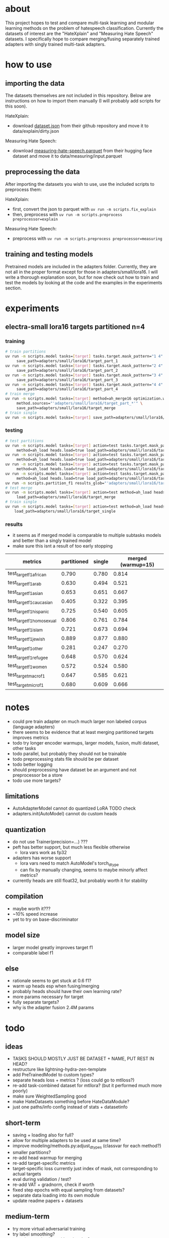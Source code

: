 * about

This project hopes to test and compare multi-task learning and modular
learning methods on the problem of hatespeech
classification. Currently the datasets of interest are the "HateXplain"
and "Measuring Hate Speech" datasets. I specifically hope to compare
merging/fusing separately trained adapters with singly trained
multi-task adapters.

* how to use

** importing the data

The datasets themselves are not included in this repository. Below are
instructions on how to import them manually (I will probably add
scripts for this soon).

HateXplain:
- download [[https://github.com/hate-alert/HateXplain/blob/master/Data/dataset.json][dataset.json]] from their github repository and move it to
  data/explain/dirty.json

Measuring Hate Speech:
- download [[https://huggingface.co/datasets/ucberkeley-dlab/measuring-hate-speech/blob/main/measuring-hate-speech.parquet][measuring-hate-speech.parquet]] from their hugging face
  dataset and move it to data/measuring/input.parquet

** preprocessing the data

After importing the datasets you wish to use, use the included scripts
to preprocess them:

HateXplain:
- first, convert the json to parquet with ~uv run -m scripts.fix_explain~
- then, preprocess with ~uv run -m scripts.preprocess preprocessor=explain~
  
Measuring Hate Speech:
- preprocess with ~uv run -m scripts.preprocess preprocessor=measuring~

** training and testing models

Pretrained models are included in the adapters folder. Currently, they
are not all in the proper format except for those in
adapters/small/lora16. I will write a thorough explanation soon,
but for now check out how to train and test the models by looking at
the code and the examples in the experiments section.

* experiments

** electra-small lora16 targets partitioned n=4

*** training
#+begin_src sh
# train partitions
uv run -m scripts.model tasks=[target] tasks.target.mask_pattern="1 4" \
	 save_path=adapters/small/lora16/target_part_1
uv run -m scripts.model tasks=[target] tasks.target.mask_pattern="2 4" \
	 save_path=adapters/small/lora16/target_part_2
uv run -m scripts.model tasks=[target] tasks.target.mask_pattern="3 4" \
	 save_path=adapters/small/lora16/target_part_3
uv run -m scripts.model tasks=[target] tasks.target.mask_pattern="4 4" \
	 save_path=adapters/small/lora16/target_part_4
# train merge
uv run -m scripts.model tasks=[target] method=ah_merge16 optimization.warmup=15 \
	 method.sources="'adapters/small/lora16/target_part_*'" \
	 save_path=adapters/small/lora16/target_merge 
# train single
uv run -m scripts.model tasks=[target] save_path=adapters/small/lora16/target_single
#+end_src

*** testing
#+begin_src sh
# test partitions
uv run -m scripts.model tasks=[target] action=test tasks.target.mask_pattern="1 4" \
	 method=ah_load heads.load=true load_path=adapters/small/lora16/target_part_1
uv run -m scripts.model tasks=[target] action=test tasks.target.mask_pattern="2 4" \
	 method=ah_load heads.load=true load_path=adapters/small/lora16/target_part_2
uv run -m scripts.model tasks=[target] action=test tasks.target.mask_pattern="3 4" \
	 method=ah_load heads.load=true load_path=adapters/small/lora16/target_part_3
uv run -m scripts.model tasks=[target] action=test tasks.target.mask_pattern="4 4" \
	 method=ah_load heads.load=true load_path=adapters/small/lora16/target_part_4
uv run -m scripts.partition_f1 results_glob="'adapters/small/lora16/target_part_*/results.csv'"
# test merge
uv run -m scripts.model tasks=[target] action=test method=ah_load heads.load=true \
	 load_path=adapters/small/lora16/target_merge
# train single
uv run -m scripts.model tasks=[target] action=test method=ah_load heads.load=True \
	load_path=adapters/small/lora16/target_single
#+end_src

*** results
- it seems as if merged model is comparable to multiple subtasks
  models and better than a singly trained model
- make sure this isnt a result of too early stopping

| metrics                   | partitioned | single | merged (warmup=15) |
|---------------------------+-------------+--------+--------------------|
| test_target_f1_african    |       0.790 |  0.780 |              0.814 |
| test_target_f1_arab       |       0.630 |  0.494 |              0.521 |
| test_target_f1_asian      |       0.653 |  0.651 |              0.667 |
| test_target_f1_caucasian  |       0.405 |  0.322 |              0.395 |
| test_target_f1_hispanic   |       0.725 |  0.540 |              0.605 |
| test_target_f1_homosexual |       0.806 |  0.761 |              0.784 |
| test_target_f1_islam      |       0.721 |  0.673 |              0.694 |
| test_target_f1_jewish     |       0.889 |  0.877 |              0.880 |
| test_target_f1_other      |       0.281 |  0.247 |              0.270 |
| test_target_f1_refugee    |       0.648 |  0.570 |              0.624 |
| test_target_f1_women      |       0.572 |  0.524 |              0.580 |
| test_target_macro_f1      |       0.647 |  0.585 |              0.621 |
| test_target_micro_f1      |       0.680 |  0.609 |              0.666 |

* notes
- could pre train adapter on much much larger non labeled corpus
  (language adapters)
- there seems to be evidence that at least merging partitioned targets
  improves metrics
- todo try longer encoder warmups, larger models, fusion, multi
  dataset, other tasks
- todo parallel, but probably they should not be trainable
- todo preprocessing stats file should be per dataset
- todo better logging
- should preprocessing have dataset be an argument and not
  preprocessor be a store
- todo use more targets?

** limitations
- AutoAdapterModel cannot do quantized LoRA TODO check
- adapters.init(AutoModel) cannot do custom heads

** quantization
- do not use Trainer(precision=...) ???
- peft has better support, but much less flexible otherwise
  - lora vars work as fp32
- adapters has worse support
  - lora vars need to match AutoModel's torch_dtype
  - can fix by manually changing, seems to maybe minorly affect metrics?
- currently heads are still float32, but probably worth it for stability

** compilation
- maybe worth it???
- ~10% speed increase
- yet to try on base-discriminator

** model size
- larger model greatly improves target f1
- comparable label f1 

** else
- rationale seems to get stuck at 0.6 f1?
- warm up heads esp when fusing/merging
- probably heads should have their own learning rate?
- more params necessary for target
- fully separate targets? 
- why is the adapter fusion 2.4M params

* todo

** ideas
- TASKS SHOULD MOSTLY JUST BE DATASET + NAME, PUT REST IN HEAD?
- restructure like lightning-hydra-zen-template
- add PreTrainedModel to custom types?
- separate heads loss + metrics ? (loss could go to mtlloss?)
- re-add task-combined dataset for mtllora? (but it performed much more poorly)
- make sure WeightedSampling good
- make HateDatasets something before HateDataModule?
- just one paths/info config instead of stats + datasetinfo

** short-term
- saving + loading also for full?
- allow for multiple adapters to be used at same time?
- improve modeling/methods.py:adjust_dtypes (classvar for each method?)
- smaller partitions?
- re-add head warmup for merging
- re-add target-specific metrics
- target-specific loss currently just index of mask, not corresponding
  to actual targets
- eval during validation / test?
- re-add VAT + gradnorm, check if worth
- fixed step epochs with equal sampling from datasets?
- separate data loading into its own module
- update readme papers + datasets

** medium-term
- try more virtual adversarial training
- try label smoothing?
- attention mechanism with rationales?
- rationales mask including not classifying invalid tokens

** long term
- text augmentation
- use hatebase for lexicon features

* credits
- MultiLR sourced from https://github.com/kardasbart/MultiLR

* papers
  - https://bit.kuas.edu.tw/~jni/2024/vol9/s1/36.JNI-S-2023-08-006.pdf
  - https://arxiv.org/pdf/1806.08028
  
* datasets

** using
- hatexplain
  - pub: https://arxiv.org/pdf/2012.10289.pdf
  - data: https://github.com/punyajoy/HateXplain
  - proportion abusive: 0.57
- measuring hate speech
  - data: https://huggingface.co/datasets/ucberkeley-dlab/measuring-hate-speech

** considering
- large scale crowdsourcing + characterization...
  - pub: https://arxiv.org/pdf/1802.00393.pdf
  - data: https://dataverse.mpi-sws.org/dataset.xhtml?persistentId=doi:10.5072/FK2/ZDTEMN
  - requested data but it says to follow email but i dont see yet
- hateval semeval-2019 task 5?
  - pub: https://www.aclweb.org/anthology/S19-2007
  - proportion abusive: 0.4
  - specific to women and immigrants
  - data link not working?
- ethos: an online hate speech detection dataset (binary)
  - pub: https://arxiv.org/pdf/2006.08328.pdf
  - proportion abusive: 0.33
- twitter sentiment analysis
  - data:
    https://www.kaggle.com/arkhoshghalb/twitter-sentiment-analysis-hatred-speech
  - proportion abusive: 0.07
  - racism/sexism specific

